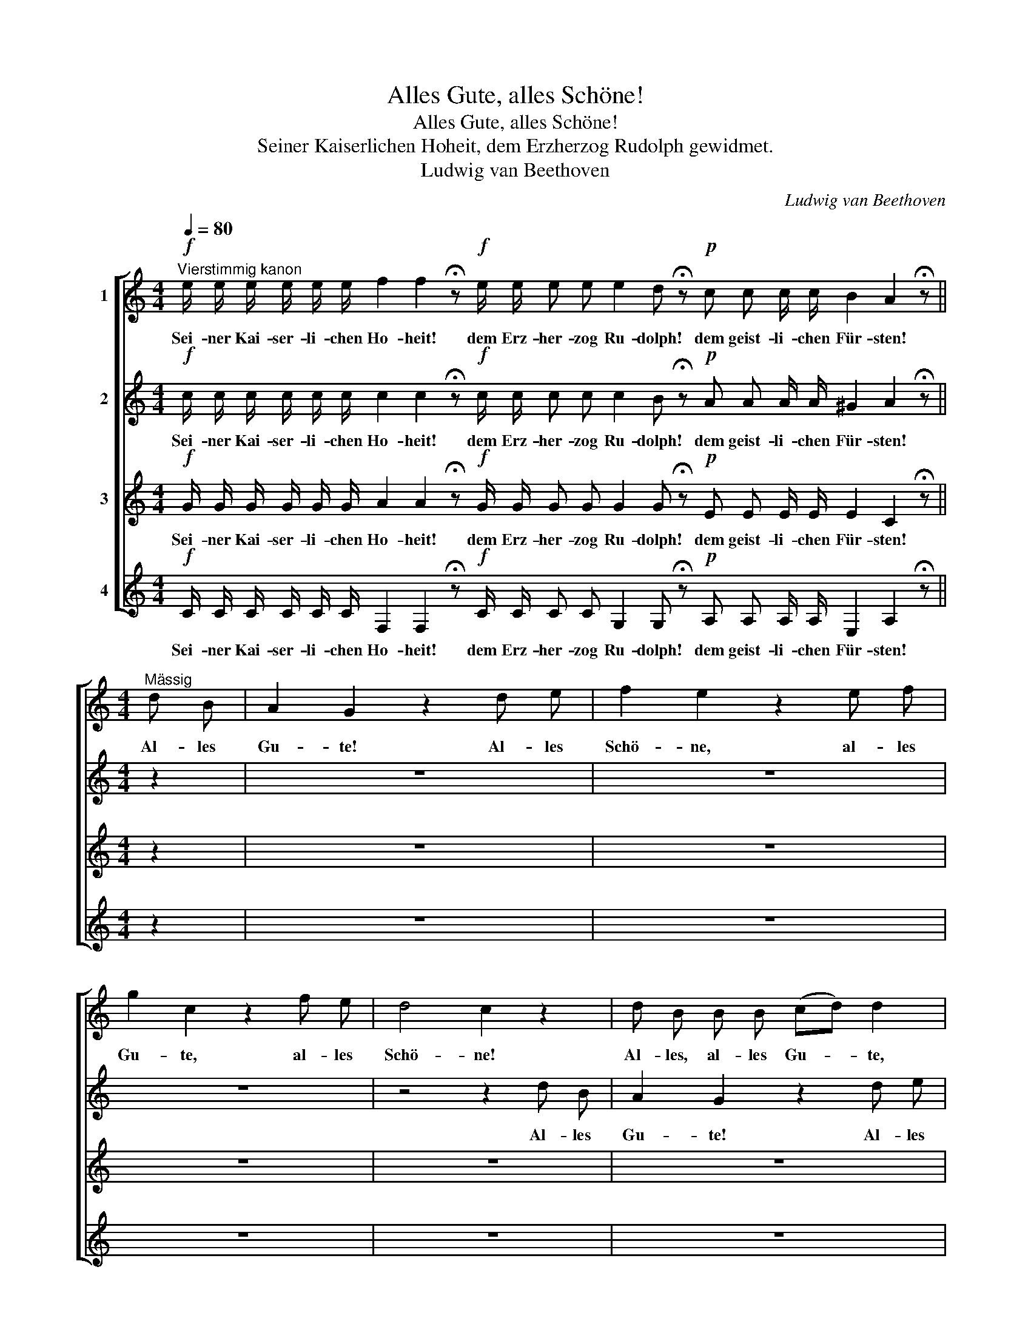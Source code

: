 X:1
T:Alles Gute, alles Schöne!
T:Alles Gute, alles Schöne!
T:Seiner Kaiserlichen Hoheit, dem Erzherzog Rudolph gewidmet.
T:Ludwig van Beethoven
C:Ludwig van Beethoven
%%score [ 1 2 3 4 ]
L:1/8
Q:1/4=80
M:4/4
K:C
V:1 treble nm="1"
V:2 treble nm="2"
V:3 treble nm="3"
V:4 treble nm="4"
V:1
!f!"^Vierstimmig kanon" e/ e/ e/ e/ e/ e/ f2 f2 !fermata!z!f! e/ e/ e e e2 d !fermata!z!p! c c c/ c/ B2 A2 !fermata!z || %1
w: Sei- ner Kai- ser- li- chen Ho- heit! dem Erz- her- zog Ru- dolph! dem geist- li- chen Für- sten!|
[M:4/4]"^Mässig" d B | A2 G2 z2 d e | f2 e2 z2 e f | g2 c2 z2 f e | d4 c2 z2 | d B B B (cd) d2 | %7
w: Al- les|Gu- te! Al- les|Schö- ne, al- les|Gu- te, al- les|Schö- ne!|Al- les, al- les Gu- * te,|
 A B c e f2 e2 | c3 c B2 c2 | B A (GF) E2 z2 | z2 G G (AB) B2 | z2 G c (cd) G2 | %12
w: al- les, al- les Schö- ne,|al- les Gu- te,|al- les Schö- * ne!|Al- les Gu- * te,|al- les Schö- * ne,|
 (EG) (ce) G G G3/2 G/ | G c (BG) G2 z2 |: z2 D B, A,2 G, z | z2 E C (A,B,) (CD) | z E2 E D2 C2 | %17
w: al- * les, _ al- les Gu- te,|al- les Schö- * ne!|Al- les Gu- te,|al- les Schö- * ne, _|al- les Gu- te,|
 G G G,2 C2 d B | A2 G2 z2 d e | f2 e2 z2 e f | g2 c2 z2 f e | d4 c2 z2 | d B B B (cd) d2 | %23
w: al- les Schö- ne! Al- les|Gu- te! Al- les|Schö- ne, al- les|Gu- te, al- les|Schö- ne!|Al- les, al- les Gu- * te,|
 A B c e f2 e2 | c3 c B2 c2 | B A (GF) E2 z2 | z2 G G (AB) B2 | z2 G c (cd) G2 | %28
w: al- les, al- les Schö- ne,|al- les Gu- te,|al- les Schö- * ne!|Al- les Gu- * te,|al- les Schö- * ne,|
 (EG) (ce) G G G3/2 G/ | G c (BG) G2 z2 :| %30
w: al- * les, _ al- les Gu- te,|al- les Schö- * ne!|
V:2
!f! c/ c/ c/ c/ c/ c/ c2 c2 !fermata!z!f! c/ c/ c c c2 B !fermata!z!p! A A A/ A/ ^G2 A2 !fermata!z || %1
w: Sei- ner Kai- ser- li- chen Ho- heit! dem Erz- her- zog Ru- dolph! dem geist- li- chen Für- sten!|
[M:4/4] z2 | z8 | z8 | z8 | z4 z2 d B | A2 G2 z2 d e | f2 e2 z2 e f | g2 c2 z2 f e | d4 c2 z2 | %10
w: ||||Al- les|Gu- te! Al- les|Schö- ne, al- les|Gu- te, al- les|Schö- ne!|
 d B B B (cd) d2 | A B c e f2 e2 | c3 c B2 c2 | B A (GF) E2 z2 |: z2 G G (AB) B2 | z2 G c (cd) G2 | %16
w: Al- les, al- les Gu- * te,|al- les, al- les Schö- ne,|al- les Gu- te,|al- les Schö- * ne!|Al- les Gu- * te,|al- les Schö- * ne,|
 (EG) (ce) G G G3/2 G/ | G c (BG) G2 z2 | z2 D B, A,2 G, z | z2 E C (A,B,) (CD) | z E2 E D2 C2 | %21
w: al- * les, _ al- les Gu- te,|al- les Schö- * ne!|Al- les Gu- te,|al- les Schö- * ne, _|al- les Gu- te,|
 G G G,2 C2 d B | A2 G2 z2 d e | f2 e2 z2 e f | g2 c2 z2 f e | d4 c2 z2 | d B B B (cd) d2 | %27
w: al- les Schö- ne! Al- les|Gu- te! Al- les|Schö- ne, al- les|Gu- te, al- les|Schö- ne!|Al- les, al- les Gu- * te,|
 A B c e f2 e2 | c3 c B2 c2 | B A (GF) E2 z2 :| %30
w: al- les, al- les Schö- ne,|al- les Gu- te,|al- les Schö- * ne!|
V:3
!f! G/ G/ G/ G/ G/ G/ A2 A2 !fermata!z!f! G/ G/ G G G2 G !fermata!z!p! E E E/ E/ E2 C2 !fermata!z || %1
w: Sei- ner Kai- ser- li- chen Ho- heit! dem Erz- her- zog Ru- dolph! dem geist- li- chen Für- sten!|
[M:4/4] z2 | z8 | z8 | z8 | z8 | z8 | z8 | z8 | z4 z2 d B | A2 G2 z2 d e | f2 e2 z2 e f | %12
w: ||||||||Al- les|Gu- te! Al- les|Schö- ne, al- les|
 g2 c2 z2 f e | d4 c2 z2 |: d B B B (cd) d2 | A B c e f2 e2 | c3 c B2 c2 | B A (GF) E2 z2 | %18
w: Gu- te, al- les|Schö- ne!|Al- les, al- les Gu- * te,|al- les, al- les Schö- ne,|al- les Gu- te,|al- les Schö- * ne!|
 z2 G G (AB) B2 | z2 G c cd G2 | (EG) (ce) G G G3/2 G/ | G c (BG) G2 z2 | z2 D B, A,2 G, z | %23
w: Al- les Gu- * te,|al- les Shö- * ne,|al- * les, _ al- les Gu- te,|al- les Schö- * ne!|Al- les Gu- te,|
 z2 E C (A,B,) (CD) | z E2 E D2 C2 | G G G,2 C2 d B | A2 G2 z2 d e | f2 e2 z2 e f | g2 c2 z2 f e | %29
w: al- les Schö- * ne, _|al- les Gu- te,|al- les Schö- ne! Al- les|Gu- te! Al- les|Schö- ne, al- les|Gu- te, al- les|
 d4 c2 z2 :| %30
w: Schö- ne!|
V:4
!f! C/ C/ C/ C/ C/ C/ F,2 F,2 !fermata!z!f! C/ C/ C C G,2 G, !fermata!z!p! A, A, A,/ A,/ E,2 A,2 !fermata!z || %1
w: Sei- ner Kai- ser- li- chen Ho- heit! dem Erz- her- zog Ru- dolph! dem geist- li- chen Für- sten!|
[M:4/4] z2 | z8 | z8 | z8 | z8 | z8 | z8 | z8 | z8 | z8 | z8 | z8 | z4 z2 d B |: A2 G2 z2 d e | %15
w: ||||||||||||Al- les|Gu- te! Al- les|
 f2 e2 z2 e f | g2 c2 z2 f e | d4 c2 z2 | d B B B (cd) d2 | A B c e f2 e2 | c3 c B2 c2 | %21
w: Schö- ne, al- les|Gu- te, al- les|Schö- ne!|Al- les, al- les Gu- * te,|al- les, al- les Schö- ne,|al- les Gu- te,|
 B A (GF) E2 z2 | z2 G G (AB) B2 | z2 G c (cd) G2 | (EG) (ce) G G G3/2 G/ | G c (BG) G2 z2 | %26
w: al- les Schö- * ne!|Al- les Gu- * te,|al- les Schö- * ne,|al- * les, _ al- les Gu- te,|al- les Schö- * ne!|
 z2 D B, A,2 G, z | z2 E C (A,B,) (CD) | z E2 E D2 C2 | G G G,2 C2 d B :| %30
w: Al- les Gu- te,|al- les Schö- * ne, _|al- les Gu- te,|al- les Schö- ne! Al- les|

